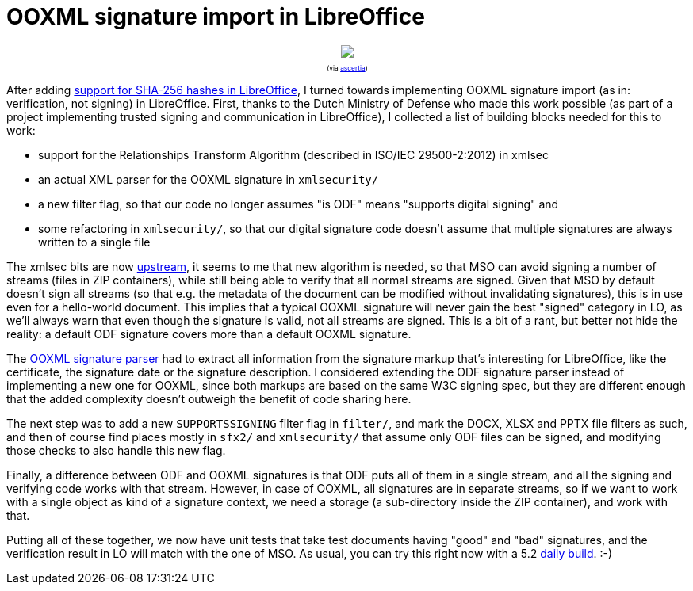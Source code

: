 = OOXML signature import in LibreOffice

:slug: ooxml-signature-import
:category: libreoffice
:tags: en
:date: 2016-03-31T08:47:31Z

++++
<div style="text-align: center; font-size: 0.6em;">
<img src="https://lh3.googleusercontent.com/-8fwMz2Ie0ys/Vvpxvf94SrI/AAAAAAAAGlQ/vVaTBn_vEvY7Y3Fn2rcLYPERx3raDX_UwCCo/s400-Ic42/"/>
<p>(via <a href="http://www.ascertia.com/">ascertia</a>)</p>
</div>
++++

After adding link:|filename|/2016/libreoffice-sha256-signatures.adoc[support
for SHA-256 hashes in LibreOffice], I turned towards implementing OOXML
signature import (as in: verification, not signing) in LibreOffice. First,
thanks to the Dutch Ministry of Defense who made this work possible (as part
of a project implementing trusted signing and communication in LibreOffice), I
collected a list of building blocks needed for this to work:

- support for the Relationships Transform Algorithm (described in ISO/IEC
  29500-2:2012) in xmlsec
- an actual XML parser for the OOXML signature in `xmlsecurity/`
- a new filter flag, so that our code no longer assumes "is ODF" means
  "supports digital signing" and
- some refactoring in `xmlsecurity/`, so that our digital signature code doesn't
  assume that multiple signatures are always written to a single file

The xmlsec bits are now
https://github.com/lsh123/xmlsec/commit/7069e2b0ab49679008abedd6d223fb95538b0684.patch[upstream],
it seems to me that new algorithm is needed, so that MSO can avoid signing a
number of streams (files in ZIP containers), while still being able to verify
that all normal streams are signed. Given that MSO by default doesn't sign all
streams (so that e.g. the metadata of the document can be modified without
invalidating signatures), this is in use even for a hello-world document. This
implies that a typical OOXML signature will never gain the best "signed"
category in LO, as we'll always warn that even though the signature is valid,
not all streams are signed. This is a bit of a rant, but better not hide the
reality: a default ODF signature covers more than a default OOXML signature.

The
https://cgit.freedesktop.org/libreoffice/core/tree/xmlsecurity/source/helper/ooxmlsecparser.cxx[OOXML
signature parser] had to extract all information from the signature markup
that's interesting for LibreOffice, like the certificate, the signature date
or the signature description. I considered extending the ODF signature parser
instead of implementing a new one for OOXML, since both markups are based on
the same W3C signing spec, but they are different enough that the added
complexity doesn't outweigh the benefit of code sharing here.

The next step was to add a new `SUPPORTSSIGNING` filter flag in `filter/`, and
mark the DOCX, XLSX and PPTX file filters as such, and then of course find
places mostly in `sfx2/` and `xmlsecurity/` that assume only ODF files can be
signed, and modifying those checks to also handle this new flag.

Finally, a difference between ODF and OOXML signatures is that ODF puts all of
them in a single stream, and all the signing and verifying code works with
that stream. However, in case of OOXML, all signatures are in separate
streams, so if we want to work with a single object as kind of a signature
context, we need a storage (a sub-directory inside the ZIP container), and
work with that.

Putting all of these together, we now have unit tests that take test documents
having "good" and "bad" signatures, and the verification result in LO will
match with the one of MSO. As usual, you can try this right now with a 5.2
http://dev-builds.libreoffice.org/daily/master/[daily build]. :-)

// vim: ft=asciidoc
